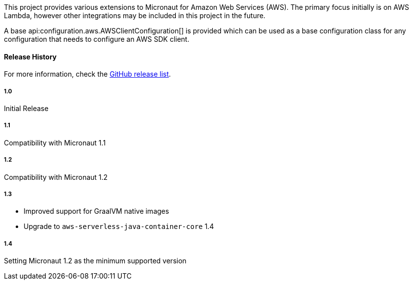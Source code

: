 This project provides various extensions to Micronaut for Amazon Web Services (AWS). The primary focus initially is on AWS Lambda, however other integrations may be included in this project in the future.

A base api:configuration.aws.AWSClientConfiguration[] is provided which can be used as a base configuration class for any configuration that needs to configure an AWS SDK client.

#### Release History

For more information, check the https://github.com/micronaut-projects/micronaut-aws/releases[GitHub release list].

##### 1.0

Initial Release

##### 1.1

Compatibility with Micronaut 1.1

##### 1.2

Compatibility with Micronaut 1.2

##### 1.3

* Improved support for GraalVM native images
* Upgrade to `aws-serverless-java-container-core` 1.4

##### 1.4

Setting Micronaut 1.2 as the minimum supported version
